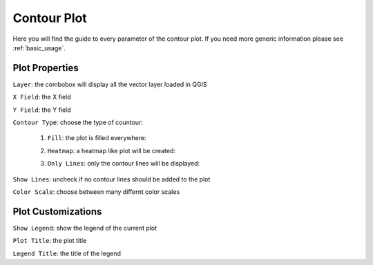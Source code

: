 .. _contour:

Contour Plot
============
Here you will find the guide to every parameter of the contour plot. If you need
more generic information please see :ref:`basic_usage`.

.. image:: /img/contour/contour.png
  :scale: 50%

Plot Properties
---------------
``Layer``: the combobox will display all the vector layer loaded in QGIS

``X Field``: the X field

``Y Field``: the Y field

``Contour Type``: choose the type of countour:

  1. ``Fill``: the plot is filled everywhere:

  .. image:: /img/contour/fill.png
    :scale: 50%

  2. ``Heatmap``: a heatmap like plot will be created:

  .. image:: /img/contour/heatmap.png
    :scale: 50%

  3. ``Only Lines``: only the contour lines will be displayed:

  .. image:: /img/contour/onlylines.png
    :scale: 50%

``Show Lines``: uncheck if no contour lines should be added to the plot

``Color Scale``: choose between many differnt color scales

Plot Customizations
-------------------
``Show Legend``: show the legend of the current plot

``Plot Title``: the plot title

``Legend Title``: the title of the legend
